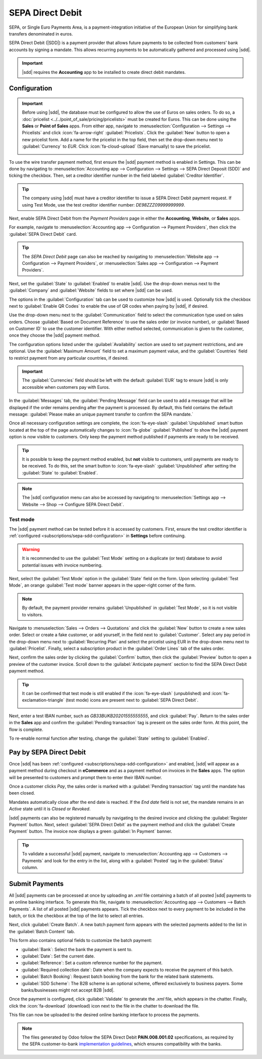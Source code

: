 =================
SEPA Direct Debit
=================

.. |sdd| replace:: :abbr:`SDD (SEPA Direct Debit)`

SEPA, or Single Euro Payments Area, is a payment-integration initiative of the European Union for
simplifying bank transfers denominated in euros.

SEPA Direct Debit (|SDD|) is a payment provider that allows future payments to be collected from
customers' bank accounts by signing a mandate. This allows recurring payments to be automatically
gathered and processed using |sdd|.

.. important::
   |sdd| requires the **Accounting** app to be installed to create direct debit mandates.

.. _subscriptions/sepa-sdd-configuration:

Configuration
-------------

.. important::
   Before using |sdd|, the database must be configured to allow the use of Euros on sales orders. To
   do so, a :doc:`pricelist <../../point_of_sale/pricing/pricelists>` must be created for Euros.
   This can be done using the **Sales** or **Point of Sales** apps. From either app, navigate to
   :menuselection:`Configuration --> Settings --> Pricelists` and click :icon:`fa-arrow-right`
   :guilabel:`Pricelists`. Click the :guilabel:`New` button to open a new pricelist form. Add a
   name for the pricelist in the top field, then set the drop-down menu next to :guilabel:`Currency`
   to `EUR`. Click :icon:`fa-cloud-upload` (Save manually) to save the pricelist.

   .. image:: sdd/euro-pricelist.png
      :align: center
      :alt: A pricelist using EUR as the currency.

To use the wire transfer payment method, first ensure the |sdd| payment method is enabled in
Settings. This can be done by navigating to :menuselection:`Accounting app --> Configuration -->
Settings --> SEPA Direct Deposit (SDD)` and ticking the checkbox. Then, set a creditor identifier
number in the field labeled :guilabel:`Creditor Identifier`.

.. tip::
   The company using |sdd| must have a creditor identifier to issue a SEPA Direct Debit payment
   request. If using Test Mode, use the test creditor identifier number: `DE98ZZZ09999999999`.


Next, enable SEPA Direct Debit from the *Payment Providers* page in either the **Accounting**,
**Website**, or **Sales** apps.

For example, navigate to :menuselection:`Accounting app --> Configuration --> Payment Providers`,
then click the :guilabel:`SEPA Direct Debit` card.

.. tip::
   The *SEPA Direct Debit* page can also be reached by navigating to :menuselection:`Website app -->
   Configuration --> Payment Providers`, or :menuselection:`Sales app --> Configuration --> Payment
   Providers`.

Next, set the :guilabel:`State` to :guilabel:`Enabled` to enable |sdd|. Use the drop-down menus next
to the :guilabel:`Company` and :guilabel:`Website` fields to set where |sdd| can be used.

The options in the :guilabel:`Configuration` tab can be used to customize how |sdd| is used.
Optionally tick the checkbox next to :guilabel:`Enable QR Codes` to enable the use of QR codes when
paying by |sdd|, if desired.

Use the drop-down menu next to the :guilabel:`Communication` field to select the communication type
used on sales orders. Choose :guilabel:`Based on Document Reference` to use the sales order (or
invoice number), or :guilabel:`Based on Customer ID` to use the customer identifier. With either
method selected, communication is given to the customer, once they choose the |sdd| payment method.

The configuration options listed under the :guilabel:`Availability` section are used to set payment
restrictions, and are optional. Use the :guilabel:`Maximum Amount` field to set a maximum payment
value, and the :guilabel:`Countries` field to restrict payment from any particular countries, if
desired.

.. important::
   The :guilabel:`Currencies` field should be left with the default :guilabel:`EUR` tag to ensure
   |sdd| is only accessible when customers pay with Euros.

In the :guilabel:`Messages` tab, the :guilabel:`Pending Message` field can be used to add a message
that will be displayed if the order remains pending after the payment is processed. By default,
this field contains the default message: :guilabel:`Please make an unique payment transfer to
confirm the SEPA mandate.`

.. image:: sdd/sdd-payment-provider.png
   :align: center
   :alt: The SEPA Direct Debit Payment Provider form.

Once all necessary configuration settings are complete, the :icon:`fa-eye-slash`
:guilabel:`Unpublished` smart button located at the top of the page automatically changes to
:icon:`fa-globe` :guilabel:`Published` to show the |sdd| payment option is now visible to customers.
Only keep the payment method published if payments are ready to be received.

.. tip::
   It is possible to keep the payment method enabled, but **not** visible to customers, until
   payments are ready to be received. To do this, set the smart button to :icon:`fa-eye-slash`
   :guilabel:`Unpublished` after setting the :guilabel:`State` to :guilabel:`Enabled`.

.. note::
   The |sdd| configuration menu can also be accessed by navigating to :menuselection:`Settings app
   --> Website --> Shop --> Configure SEPA Direct Debit`.

Test mode
~~~~~~~~~

The |sdd| payment method can be tested before it is accessed by customers. First, ensure the test
creditor identifier is :ref:`configured <subscriptions/sepa-sdd-configuration>` in **Settings**
before continuing.

.. warning::
   It is recommended to use the :guilabel:`Test Mode` setting on a duplicate (or test) database to
   avoid potential issues with invoice numbering.

Next, select the :guilabel:`Test Mode` option in the :guilabel:`State` field on the form. Upon
selecting :guilabel:`Test Mode`, an orange :guilabel:`Test mode` banner appears in the upper-right
corner of the form.

.. note::
   By default, the payment provider remains :guilabel:`Unpublished` in :guilabel:`Test Mode`, so it
   is not visible to visitors.

Navigate to :menuselection:`Sales --> Orders --> Quotations` and click the :guilabel:`New` button
to create a new sales order. Select or create a fake customer, or add yourself, in the field next to
:guilabel:`Customer`. Select any pay period in the drop-down menu next to :guilabel:`Recurring Plan`
and select the pricelist using EUR in the drop-down menu next to :guilabel:`Pricelist`. Finally,
select a subscription product in the :guilabel:`Order Lines` tab of the sales order.

Next, confirm the sales order by clicking the :guilabel:`Confirm` button, then click the
:guilabel:`Preview` button to open a preview of the customer invoice. Scroll down to the
:guilabel:`Anticipate payment` section to find the SEPA Direct Debit payment method.

.. tip::
   It can be confirmed that test mode is still enabled if the :icon:`fa-eye-slash` (unpublished) and
   :icon:`fa-exclamation-triangle` (test mode) icons are present next to :guilabel:`SEPA Direct
   Debit`.

   .. image:: sdd/sdd-anticipated.png
      :align: center
      :alt: The view of the SEPA Direct Debit payment method presented to customers at checkout.

Next, enter a test IBAN number, such as `GB33BUKB20201555555555`, and click :guilabel:`Pay`. Return
to the sales order in the **Sales** app and confirm the :guilabel:`Pending transaction` tag is
present on the sales order form. At this point, the flow is complete.

To re-enable normal function after testing, change the :guilabel:`State` setting to
:guilabel:`Enabled`.

.. _subscriptions/sepa-sdd-payment:

Pay by SEPA Direct Debit
------------------------

Once |sdd| has been :ref:`configured <subscriptions/sepa-sdd-configuration>` and enabled, |sdd| will
appear as a payment method during checkout in **eCommerce** and as a payment method on invoices in
the **Sales** apps. The option will be presented to customers and prompt them to enter their IBAN
number.

Once a customer clicks *Pay*, the sales order is marked with a :guilabel:`Pending transaction` tag
until the mandate has been closed.

Mandates automatically close after the end date is reached. If the *End date* field is not set, the
mandate remains in an *Active* state until it is *Closed* or *Revoked*.

|sdd| payments can also be registered manually by navigating to the desired invoice and clicking the
:guilabel:`Register Payment` button. Next, select :guilabel:`SEPA Direct Debit` as the payment
method and click the :guilabel:`Create Payment` button. The invoice now displays a green
:guilabel:`In Payment` banner.

.. tip::
   To validate a successful |sdd| payment, navigate to :menuselection:`Accounting app --> Customers
   --> Payments` and look for the entry in the list, along with a :guilabel:`Posted` tag in the
   :guilabel:`Status` column.


Submit Payments
---------------

All |sdd| payments can be processed at once by uploading an `.xml` file containing a batch of all
posted |sdd| payments to an online banking interface. To generate this file, navigate to
:menuselection:`Accounting app --> Customers --> Batch Payments`. A list of all posted |sdd|
payments appears. Tick the checkbox next to every payment to be included in the batch, or tick the
checkbox at the top of the list to select all entries.

Next, click :guilabel:`Create Batch`. A new batch payment form appears with the selected payments
added to the list in the :guilabel:`Batch Content` tab.

.. image:: sdd/batch-payment-form.png
   :align: center
   :alt: The batch payment form containing the selected payments.

This form also contains optional fields to customize the batch payment:

- :guilabel:`Bank`: Select the bank the payment is sent to.
- :guilabel:`Date`: Set the current date.
- :guilabel:`Reference`: Set a custom reference number for the payment.
- :guilabel:`Required collection date`: Date when the company expects to receive the payment of
  this batch.
- :guilabel:`Batch Booking`: Request batch booking from the bank for the related bank statements.
- :guilabel:`SDD Scheme`: The B2B scheme is an optional scheme, offered exclusively to business
  payers. Some banks/businesses might not accept B2B |sdd|.

Once the payment is configured, click :guilabel:`Validate` to generate the `.xml` file, which
appears in the chatter. Finally, click the :icon:`fa-download` (download) icon next to the file in
the chatter to download the file.

This file can now be uploaded to the desired online banking interface to process the payments.


.. note::
   The files generated by Odoo follow the SEPA Direct Debit **PAIN.008.001.02** specifications, as
   required by the SEPA customer-to-bank `implementation guidelines
   <https://www.europeanpaymentscouncil.eu/document-library/implementation-guidelines/sepa-credit-transfer-customer-psp-implementation>`_,
   which ensures compatibility with the banks.

.. seealso::
   - :doc:`../../../finance/accounting/payments/batch_sdd`
   - :doc:`../../../finance/accounting/payments/online`
